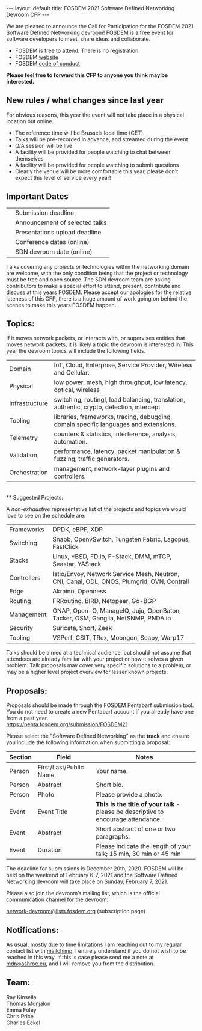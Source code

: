 #+STARTUP: showall indentX
#+STARTUP: hidestars
#+OPTIONS: num:nil tags:nil toc:nil timestamps:nil
#+BEGIN_EXPORT html
---
layout: default
title: FOSDEM 2021 Software Defined Networking Devroom CFP
---
#+END_EXPORT

We are pleased to announce the Call for Participation for the FOSDEM 2021
Software Defined Networking devroom! FOSDEM is a free event for software
developers to meet, share ideas and collaborate.

   - FOSDEM is free to attend. There is no registration.
   - FOSDEM [[http://www.fosdem.org/][website]] 
   - FOSDEM [[https://fosdem.org/2021/practical/conduct/][code of conduct]]

**Please feel free to forward this CFP to anyone you think may be interested.**

** New rules / what changes since last year
For obvious reasons, this year the event will not take place in a physical
location but online.

   - The reference time will be Brussels local lime (CET).
   - Talks will be pre-recorded in advance, and streamed during the event
   - Q/A session will be live
   - A facility will be provided for people watching to chat between themselves
   - A facility will be provided for people watching to submit questions
   - Clearly the venue will be more comfortable this year, please don't expect
     this level of service every year!

** Important Dates

|  | Submission deadline            |
|  | Announcement of selected talks |
|  | Presentations upload deadline  |
|  | Conference dates (online)      |
|  | SDN devroom date (online)      |

Talks covering any projects or technologies within the networking domain are
welcome, with the only condition being that the project or technology must be
free and open source. The SDN devroom team are asking contributors to make a
special effort to attend, present, contribute and discuss at this years FOSDEM.
Please accept our apologies for the relative lateness of this CFP, there is a
huge amount of work going on behind the scenes to make this years FOSDEM
happen.

** Topics:

If it moves network packets, or interacts with, or supervises entities that
moves network packets, it is likely a topic the devroom is interested in. This
year the devroom topics will include the following fields.

| Domain         | IoT, Cloud, Enterprise, Service Provider, Wireless and Cellular.                         |
| Physical       | low power, mesh, high throughput, low latency, optical, wireless                         |
| Infrastructure | switching, routingI, load balancing, translation, authentic, crypto, detection, intercept |
| Tooling        | libraries, frameworks, tracing, debugging, domain specific languages and extensions.     |
| Telemetry      | counters & statistics, interference, analysis, automation.                               |
| Validation     | performance, latency, packet manipulation & fuzzing, traffic generators.                 |
| Orchestration  | management, network-layer plugins and controllers.                                       |
\\
** Suggested Projects:

A /non-exhaustive/ representative list of the projects and topics we would love
to see on the schedule are:

| Frameworks  | DPDK, eBPF, XDP                                                                            |
| Switching   | Snabb, OpenvSwitch, Tungsten Fabric, Lagopus, FastClick                                    |
| Stacks      | Linux, *BSD, FD.io, F-Stack, DMM, mTCP, Seastar, YAStack                                   |
| Controllers | Istio/Envoy, Network Service Mesh, Neutron, CNI, Canal, ODL, ONOS, Plumgrid, OVN, Contrail |
| Edge        | Akraino, Openness                                                                          |
| Routing     | FRRouting, BIRD, Netopeer, Go-BGP                                                          |
| Management  | ONAP, Open-O, ManageIQ, Juju, OpenBaton, Tacker, OSM, Ganglia, NetSNMP, PNDA.io            |
| Security    | Suricata, Snort, Zeek                                                                      |
| Tooling     | VSPerf, CSIT, TRex, Moongen, Scapy, Warp17                                                 |

Talks should be aimed at a technical audience, but should not assume that
attendees are already familiar with your project or how it solves a given
problem. Talk proposals may cover very specific solutions to a problem, or may
be a higher level project overview for lesser known projects.

** Proposals:

Proposals should be made through the FOSDEM Pentabarf submission tool. You do
not need to create a new Pentabarf account if you already have one from a past
year. \\

[[https://penta.fosdem.org/submission/FOSDEM21][https://penta.fosdem.org/submission/FOSDEM21]]

Please select the "Software Defined Networking" as the *track* and ensure you
include the following information when submitting a proposal:

| Section | Field                  | Notes                                                                             |
|---------+------------------------+-----------------------------------------------------------------------------------|
| Person  | First/Last/Public Name | Your name.                                                                        |
| Person  | Abstract               | Short bio.                                                                        |
| Person  | Photo                  | Please provide a photo.                                                           |
| Event   | Event Title            | *This is the title of your talk* - please be descriptive to encourage attendance. |
| Event   | Abstract               | Short abstract of one or two paragraphs.                                          |
| Event   | Duration               | Please indicate the length of your talk; 15 min, 30 min or 45 min                 |

The deadline for submissions is December 20th, 2020. FOSDEM will be held on the
weekend of February 6-7, 2021 and the Software Defined Networking devroom will
take place on Sunday, February 7, 2021. 

Please also join the devroom’s mailing list, which is the official communication
channel for the devroom:

[[https://lists.fosdem.org/listinfo/network-devroom][network-devroom@lists.fosdem.org]] (subscription page) \\

** Notifications:

As usual, mostly due to time limitations I am reaching out to my regular contact
list with [[https://mailchimp.com][mailchimp]]. I entirely understand if you do not wish to be reached in
this way. If this is case please send me a note at [[mailto://mdr@ashroe.eu][mdr@ashroe.eu]], and I will
remove you from the distribution. \\

** Team:

Ray Kinsella\\
Thomas Monjalon\\
Emma Foley\\
Chris Price\\
Charles Eckel
